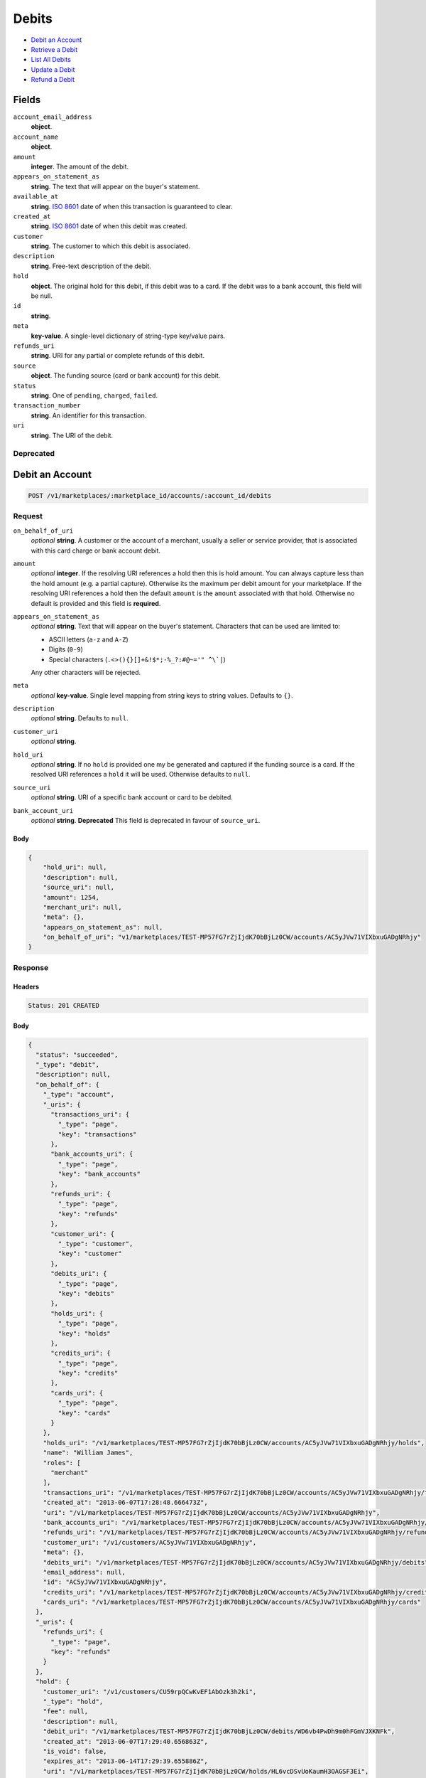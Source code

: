 Debits
=======

- `Debit an Account`_
- `Retrieve a Debit`_
- `List All Debits`_
- `Update a Debit`_
- `Refund a Debit`_

Fields
------

``account_email_address``
   **object**.

``account_name``
   **object**.

``amount``
   **integer**. The amount of the debit.

``appears_on_statement_as``
   **string**. The text that will appear on the buyer's statement.

``available_at``
   **string**. `ISO 8601 <http://www.w3.org/QA/Tips/iso-date>`_ date of when this
   transaction is guaranteed to clear.

``created_at``
   **string**. `ISO 8601 <http://www.w3.org/QA/Tips/iso-date>`_ date of when this
   debit was created.

``customer``
   **string**. The customer to which this debit is associated.

``description``
   **string**. Free-text description of the debit.

``hold``
   **object**. The original hold for this debit, if this debit was to a card.
   If the debit was to a bank account, this field will be null.

``id``
   **string**.

``meta``
   **key-value**. A single-level dictionary of string-type key/value pairs.

``refunds_uri``
   **string**. URI for any partial or complete refunds of this debit.

``source``
   **object**. The funding source (card or bank account) for this debit.

``status``
   **string**. One of ``pending``, ``charged``, ``failed``.

``transaction_number``
   **string**. An identifier for this transaction.

``uri``
   **string**. The URI of the debit.

Deprecated
~~~~~~~~~~

Debit an Account
----------------

.. code::


   POST /v1/marketplaces/:marketplace_id/accounts/:account_id/debits

Request
~~~~~~~

``on_behalf_of_uri``
   *optional* **string**. A customer or the account of a merchant, usually a seller or service
   provider, that is associated with this card charge or bank account
   debit.

``amount``
   *optional* **integer**. If the resolving URI references a hold then this is hold amount. You can
   always capture less than the hold amount (e.g. a partial capture).
   Otherwise its the maximum per debit amount for your marketplace. If the resolving URI references a hold then the default ``amount``
   is the ``amount`` associated with that hold. Otherwise no default
   is provided and this field is **required**.

``appears_on_statement_as``
   *optional* **string**. Text that will appear on the buyer's statement. Characters that can be
   used are limited to:

   - ASCII letters (``a-z`` and ``A-Z``)
   - Digits (``0-9``)
   - Special characters (``.<>(){}[]+&!$*;-%_?:#@~='" ^\`|``)

   Any other characters will be rejected.

``meta``
   *optional* **key-value**. Single level mapping from string keys to string values. Defaults to ``{}``.

``description``
   *optional* **string**. Defaults to ``null``.

``customer_uri``
   *optional* **string**.

``hold_uri``
   *optional* **string**. If no ``hold`` is provided one my be generated and captured if the
   funding source is a card. If the resolved URI references a ``hold`` it will be used. Otherwise
   defaults to ``null``.

``source_uri``
   *optional* **string**. URI of a specific bank account or card to be debited.

``bank_account_uri``
   *optional* **string**. **Deprecated**
   This field is deprecated in favour of ``source_uri``.


Body
^^^^

.. code:: javascript

   {
       "hold_uri": null, 
       "description": null, 
       "source_uri": null, 
       "amount": 1254, 
       "merchant_uri": null, 
       "meta": {}, 
       "appears_on_statement_as": null, 
       "on_behalf_of_uri": "v1/marketplaces/TEST-MP57FG7rZjIjdK70bBjLz0CW/accounts/AC5yJVw71VIXbxuGADgNRhjy"
   }

Response
~~~~~~~~


Headers
^^^^^^^

.. code::

   Status: 201 CREATED


Body
^^^^

.. code:: javascript

   {
     "status": "succeeded", 
     "_type": "debit", 
     "description": null, 
     "on_behalf_of": {
       "_type": "account", 
       "_uris": {
         "transactions_uri": {
           "_type": "page", 
           "key": "transactions"
         }, 
         "bank_accounts_uri": {
           "_type": "page", 
           "key": "bank_accounts"
         }, 
         "refunds_uri": {
           "_type": "page", 
           "key": "refunds"
         }, 
         "customer_uri": {
           "_type": "customer", 
           "key": "customer"
         }, 
         "debits_uri": {
           "_type": "page", 
           "key": "debits"
         }, 
         "holds_uri": {
           "_type": "page", 
           "key": "holds"
         }, 
         "credits_uri": {
           "_type": "page", 
           "key": "credits"
         }, 
         "cards_uri": {
           "_type": "page", 
           "key": "cards"
         }
       }, 
       "holds_uri": "/v1/marketplaces/TEST-MP57FG7rZjIjdK70bBjLz0CW/accounts/AC5yJVw71VIXbxuGADgNRhjy/holds", 
       "name": "William James", 
       "roles": [
         "merchant"
       ], 
       "transactions_uri": "/v1/marketplaces/TEST-MP57FG7rZjIjdK70bBjLz0CW/accounts/AC5yJVw71VIXbxuGADgNRhjy/transactions", 
       "created_at": "2013-06-07T17:28:48.666473Z", 
       "uri": "/v1/marketplaces/TEST-MP57FG7rZjIjdK70bBjLz0CW/accounts/AC5yJVw71VIXbxuGADgNRhjy", 
       "bank_accounts_uri": "/v1/marketplaces/TEST-MP57FG7rZjIjdK70bBjLz0CW/accounts/AC5yJVw71VIXbxuGADgNRhjy/bank_accounts", 
       "refunds_uri": "/v1/marketplaces/TEST-MP57FG7rZjIjdK70bBjLz0CW/accounts/AC5yJVw71VIXbxuGADgNRhjy/refunds", 
       "customer_uri": "/v1/customers/AC5yJVw71VIXbxuGADgNRhjy", 
       "meta": {}, 
       "debits_uri": "/v1/marketplaces/TEST-MP57FG7rZjIjdK70bBjLz0CW/accounts/AC5yJVw71VIXbxuGADgNRhjy/debits", 
       "email_address": null, 
       "id": "AC5yJVw71VIXbxuGADgNRhjy", 
       "credits_uri": "/v1/marketplaces/TEST-MP57FG7rZjIjdK70bBjLz0CW/accounts/AC5yJVw71VIXbxuGADgNRhjy/credits", 
       "cards_uri": "/v1/marketplaces/TEST-MP57FG7rZjIjdK70bBjLz0CW/accounts/AC5yJVw71VIXbxuGADgNRhjy/cards"
     }, 
     "_uris": {
       "refunds_uri": {
         "_type": "page", 
         "key": "refunds"
       }
     }, 
     "hold": {
       "customer_uri": "/v1/customers/CU59rpQCwKvEF1AbOzk3h2ki", 
       "_type": "hold", 
       "fee": null, 
       "description": null, 
       "debit_uri": "/v1/marketplaces/TEST-MP57FG7rZjIjdK70bBjLz0CW/debits/WD6vb4PwDh9m0hFGmVJXKNFk", 
       "created_at": "2013-06-07T17:29:40.656863Z", 
       "is_void": false, 
       "expires_at": "2013-06-14T17:29:39.655886Z", 
       "uri": "/v1/marketplaces/TEST-MP57FG7rZjIjdK70bBjLz0CW/holds/HL6vcDSvUoKaumH3OAGSF3Ei", 
       "transaction_number": "HL719-806-0837", 
       "amount": 1254, 
       "_uris": {
         "debit_uri": {
           "_type": "debit", 
           "key": "debit"
         }, 
         "source_uri": {
           "_type": "card", 
           "key": "source"
         }
       }, 
       "meta": {}, 
       "account_uri": "/v1/marketplaces/TEST-MP57FG7rZjIjdK70bBjLz0CW/accounts/AC595Bqo9UO0VGFaGRcAiPnc", 
       "source_uri": "/v1/marketplaces/TEST-MP57FG7rZjIjdK70bBjLz0CW/accounts/AC595Bqo9UO0VGFaGRcAiPnc/cards/CC5Uj9iEBgd7fhJTmmCdwQyQ", 
       "id": "HL6vcDSvUoKaumH3OAGSF3Ei"
     }, 
     "id": "WD6vb4PwDh9m0hFGmVJXKNFk", 
     "customer": {
       "twitter": null, 
       "meta": {}, 
       "id": "CU59rpQCwKvEF1AbOzk3h2ki", 
       "email": null, 
       "_type": "customer", 
       "source_uri": "/v1/customers/AC595Bqo9UO0VGFaGRcAiPnc/cards/CC5Uj9iEBgd7fhJTmmCdwQyQ", 
       "bank_accounts_uri": "/v1/customers/CU59rpQCwKvEF1AbOzk3h2ki/bank_accounts", 
       "phone": null, 
       "_uris": {
         "transactions_uri": {
           "_type": "page", 
           "key": "transactions"
         }, 
         "source_uri": {
           "_type": "card", 
           "key": "source"
         }, 
         "bank_accounts_uri": {
           "_type": "page", 
           "key": "bank_accounts"
         }, 
         "refunds_uri": {
           "_type": "page", 
           "key": "refunds"
         }, 
         "debits_uri": {
           "_type": "page", 
           "key": "debits"
         }, 
         "holds_uri": {
           "_type": "page", 
           "key": "holds"
         }, 
         "credits_uri": {
           "_type": "page", 
           "key": "credits"
         }, 
         "cards_uri": {
           "_type": "page", 
           "key": "cards"
         }
       }, 
       "facebook": null, 
       "address": {}, 
       "destination_uri": null, 
       "business_name": null, 
       "credits_uri": "/v1/customers/CU59rpQCwKvEF1AbOzk3h2ki/credits", 
       "cards_uri": "/v1/customers/CU59rpQCwKvEF1AbOzk3h2ki/cards", 
       "holds_uri": "/v1/customers/CU59rpQCwKvEF1AbOzk3h2ki/holds", 
       "name": null, 
       "dob": null, 
       "created_at": "2013-06-07T17:28:26.175472Z", 
       "is_identity_verified": false, 
       "uri": "/v1/customers/CU59rpQCwKvEF1AbOzk3h2ki", 
       "refunds_uri": "/v1/customers/CU59rpQCwKvEF1AbOzk3h2ki/refunds", 
       "debits_uri": "/v1/customers/CU59rpQCwKvEF1AbOzk3h2ki/debits", 
       "transactions_uri": "/v1/customers/CU59rpQCwKvEF1AbOzk3h2ki/transactions", 
       "ssn_last4": null, 
       "ein": null
     }, 
     "account": {
       "_type": "account", 
       "_uris": {
         "transactions_uri": {
           "_type": "page", 
           "key": "transactions"
         }, 
         "bank_accounts_uri": {
           "_type": "page", 
           "key": "bank_accounts"
         }, 
         "refunds_uri": {
           "_type": "page", 
           "key": "refunds"
         }, 
         "customer_uri": {
           "_type": "customer", 
           "key": "customer"
         }, 
         "debits_uri": {
           "_type": "page", 
           "key": "debits"
         }, 
         "holds_uri": {
           "_type": "page", 
           "key": "holds"
         }, 
         "credits_uri": {
           "_type": "page", 
           "key": "credits"
         }, 
         "cards_uri": {
           "_type": "page", 
           "key": "cards"
         }
       }, 
       "holds_uri": "/v1/marketplaces/TEST-MP57FG7rZjIjdK70bBjLz0CW/accounts/AC595Bqo9UO0VGFaGRcAiPnc/holds", 
       "name": "Benny Riemann", 
       "roles": [
         "buyer"
       ], 
       "transactions_uri": "/v1/marketplaces/TEST-MP57FG7rZjIjdK70bBjLz0CW/accounts/AC595Bqo9UO0VGFaGRcAiPnc/transactions", 
       "created_at": "2013-06-07T17:28:25.862643Z", 
       "uri": "/v1/marketplaces/TEST-MP57FG7rZjIjdK70bBjLz0CW/accounts/AC595Bqo9UO0VGFaGRcAiPnc", 
       "bank_accounts_uri": "/v1/marketplaces/TEST-MP57FG7rZjIjdK70bBjLz0CW/accounts/AC595Bqo9UO0VGFaGRcAiPnc/bank_accounts", 
       "refunds_uri": "/v1/marketplaces/TEST-MP57FG7rZjIjdK70bBjLz0CW/accounts/AC595Bqo9UO0VGFaGRcAiPnc/refunds", 
       "customer_uri": "/v1/customers/AC595Bqo9UO0VGFaGRcAiPnc", 
       "meta": {}, 
       "debits_uri": "/v1/marketplaces/TEST-MP57FG7rZjIjdK70bBjLz0CW/accounts/AC595Bqo9UO0VGFaGRcAiPnc/debits", 
       "email_address": null, 
       "id": "AC595Bqo9UO0VGFaGRcAiPnc", 
       "credits_uri": "/v1/marketplaces/TEST-MP57FG7rZjIjdK70bBjLz0CW/accounts/AC595Bqo9UO0VGFaGRcAiPnc/credits", 
       "cards_uri": "/v1/marketplaces/TEST-MP57FG7rZjIjdK70bBjLz0CW/accounts/AC595Bqo9UO0VGFaGRcAiPnc/cards"
     }, 
     "fee": null, 
     "refunds_uri": "/v1/marketplaces/TEST-MP57FG7rZjIjdK70bBjLz0CW/debits/WD6vb4PwDh9m0hFGmVJXKNFk/refunds", 
     "amount": 1254, 
     "created_at": "2013-06-07T17:29:40.634703Z", 
     "uri": "/v1/marketplaces/TEST-MP57FG7rZjIjdK70bBjLz0CW/debits/WD6vb4PwDh9m0hFGmVJXKNFk", 
     "source": {
       "security_code_check": "true", 
       "customer_uri": "/v1/customers/AC595Bqo9UO0VGFaGRcAiPnc", 
       "_type": "card", 
       "postal_code_check": "true", 
       "hash": "bd1c247d10c71b3134056f83165826241115d8e55fc107d303eeab955338eba2", 
       "last_four": "1111", 
       "expiration_year": 2014, 
       "brand": "Visa", 
       "expiration_month": 4, 
       "uri": "/v1/marketplaces/TEST-MP57FG7rZjIjdK70bBjLz0CW/accounts/AC595Bqo9UO0VGFaGRcAiPnc/cards/CC5Uj9iEBgd7fhJTmmCdwQyQ", 
       "id": "CC5Uj9iEBgd7fhJTmmCdwQyQ", 
       "card_type": "visa", 
       "is_valid": true, 
       "_uris": {
         "customer_uri": {
           "_type": "customer", 
           "key": "customer"
         }, 
         "account_uri": {
           "_type": "account", 
           "key": "account"
         }
       }, 
       "meta": {}, 
       "account_uri": "/v1/marketplaces/TEST-MP57FG7rZjIjdK70bBjLz0CW/accounts/AC595Bqo9UO0VGFaGRcAiPnc", 
       "country_code": "USA", 
       "postal_code": "10023", 
       "created_at": "2013-06-07T17:29:07.845193Z", 
       "street_address": "167 West 74th Street", 
       "name": "Benny Riemann"
     }, 
     "transaction_number": "W876-892-3171", 
     "meta": {}, 
     "appears_on_statement_as": "example.com", 
     "available_at": "2013-06-07T17:29:40.271188Z"
   }

Retrieve a Debit
----------------

.. code::


   GET /v1/marketplaces/:marketplace_id/accounts/:account_id/debits/:debit_id

Request
~~~~~~~


Headers
^^^^^^^

.. code::

   Status: 200 OK


Body
^^^^

.. code:: javascript

   {
     "status": "succeeded", 
     "_type": "debit", 
     "description": null, 
     "on_behalf_of": null, 
     "_uris": {
       "refunds_uri": {
         "_type": "page", 
         "key": "refunds"
       }
     }, 
     "hold": {
       "customer_uri": "/v1/customers/CU59rpQCwKvEF1AbOzk3h2ki", 
       "_type": "hold", 
       "fee": null, 
       "description": null, 
       "debit_uri": "/v1/marketplaces/TEST-MP57FG7rZjIjdK70bBjLz0CW/debits/WD6xyUtZqjQSwTny3hpFnQiI", 
       "created_at": "2013-06-07T17:29:42.772933Z", 
       "is_void": false, 
       "expires_at": "2013-06-14T17:29:42.104286Z", 
       "uri": "/v1/marketplaces/TEST-MP57FG7rZjIjdK70bBjLz0CW/holds/HL6xALvOlaqSfc8biBZNxtfi", 
       "transaction_number": "HL949-835-6527", 
       "amount": 1254, 
       "_uris": {
         "debit_uri": {
           "_type": "debit", 
           "key": "debit"
         }, 
         "source_uri": {
           "_type": "card", 
           "key": "source"
         }
       }, 
       "meta": {}, 
       "account_uri": "/v1/marketplaces/TEST-MP57FG7rZjIjdK70bBjLz0CW/accounts/AC595Bqo9UO0VGFaGRcAiPnc", 
       "source_uri": "/v1/marketplaces/TEST-MP57FG7rZjIjdK70bBjLz0CW/accounts/AC595Bqo9UO0VGFaGRcAiPnc/cards/CC5Uj9iEBgd7fhJTmmCdwQyQ", 
       "id": "HL6xALvOlaqSfc8biBZNxtfi"
     }, 
     "id": "WD6xyUtZqjQSwTny3hpFnQiI", 
     "customer": {
       "twitter": null, 
       "meta": {}, 
       "id": "CU59rpQCwKvEF1AbOzk3h2ki", 
       "email": null, 
       "_type": "customer", 
       "source_uri": "/v1/customers/AC595Bqo9UO0VGFaGRcAiPnc/cards/CC5Uj9iEBgd7fhJTmmCdwQyQ", 
       "bank_accounts_uri": "/v1/customers/CU59rpQCwKvEF1AbOzk3h2ki/bank_accounts", 
       "phone": null, 
       "_uris": {
         "transactions_uri": {
           "_type": "page", 
           "key": "transactions"
         }, 
         "source_uri": {
           "_type": "card", 
           "key": "source"
         }, 
         "bank_accounts_uri": {
           "_type": "page", 
           "key": "bank_accounts"
         }, 
         "refunds_uri": {
           "_type": "page", 
           "key": "refunds"
         }, 
         "debits_uri": {
           "_type": "page", 
           "key": "debits"
         }, 
         "holds_uri": {
           "_type": "page", 
           "key": "holds"
         }, 
         "credits_uri": {
           "_type": "page", 
           "key": "credits"
         }, 
         "cards_uri": {
           "_type": "page", 
           "key": "cards"
         }
       }, 
       "facebook": null, 
       "address": {}, 
       "destination_uri": null, 
       "business_name": null, 
       "credits_uri": "/v1/customers/CU59rpQCwKvEF1AbOzk3h2ki/credits", 
       "cards_uri": "/v1/customers/CU59rpQCwKvEF1AbOzk3h2ki/cards", 
       "holds_uri": "/v1/customers/CU59rpQCwKvEF1AbOzk3h2ki/holds", 
       "name": null, 
       "dob": null, 
       "created_at": "2013-06-07T17:28:26.175472Z", 
       "is_identity_verified": false, 
       "uri": "/v1/customers/CU59rpQCwKvEF1AbOzk3h2ki", 
       "refunds_uri": "/v1/customers/CU59rpQCwKvEF1AbOzk3h2ki/refunds", 
       "debits_uri": "/v1/customers/CU59rpQCwKvEF1AbOzk3h2ki/debits", 
       "transactions_uri": "/v1/customers/CU59rpQCwKvEF1AbOzk3h2ki/transactions", 
       "ssn_last4": null, 
       "ein": null
     }, 
     "account": {
       "_type": "account", 
       "_uris": {
         "transactions_uri": {
           "_type": "page", 
           "key": "transactions"
         }, 
         "bank_accounts_uri": {
           "_type": "page", 
           "key": "bank_accounts"
         }, 
         "refunds_uri": {
           "_type": "page", 
           "key": "refunds"
         }, 
         "customer_uri": {
           "_type": "customer", 
           "key": "customer"
         }, 
         "debits_uri": {
           "_type": "page", 
           "key": "debits"
         }, 
         "holds_uri": {
           "_type": "page", 
           "key": "holds"
         }, 
         "credits_uri": {
           "_type": "page", 
           "key": "credits"
         }, 
         "cards_uri": {
           "_type": "page", 
           "key": "cards"
         }
       }, 
       "holds_uri": "/v1/marketplaces/TEST-MP57FG7rZjIjdK70bBjLz0CW/accounts/AC595Bqo9UO0VGFaGRcAiPnc/holds", 
       "name": "Benny Riemann", 
       "roles": [
         "buyer"
       ], 
       "transactions_uri": "/v1/marketplaces/TEST-MP57FG7rZjIjdK70bBjLz0CW/accounts/AC595Bqo9UO0VGFaGRcAiPnc/transactions", 
       "created_at": "2013-06-07T17:28:25.862643Z", 
       "uri": "/v1/marketplaces/TEST-MP57FG7rZjIjdK70bBjLz0CW/accounts/AC595Bqo9UO0VGFaGRcAiPnc", 
       "bank_accounts_uri": "/v1/marketplaces/TEST-MP57FG7rZjIjdK70bBjLz0CW/accounts/AC595Bqo9UO0VGFaGRcAiPnc/bank_accounts", 
       "refunds_uri": "/v1/marketplaces/TEST-MP57FG7rZjIjdK70bBjLz0CW/accounts/AC595Bqo9UO0VGFaGRcAiPnc/refunds", 
       "customer_uri": "/v1/customers/AC595Bqo9UO0VGFaGRcAiPnc", 
       "meta": {}, 
       "debits_uri": "/v1/marketplaces/TEST-MP57FG7rZjIjdK70bBjLz0CW/accounts/AC595Bqo9UO0VGFaGRcAiPnc/debits", 
       "email_address": null, 
       "id": "AC595Bqo9UO0VGFaGRcAiPnc", 
       "credits_uri": "/v1/marketplaces/TEST-MP57FG7rZjIjdK70bBjLz0CW/accounts/AC595Bqo9UO0VGFaGRcAiPnc/credits", 
       "cards_uri": "/v1/marketplaces/TEST-MP57FG7rZjIjdK70bBjLz0CW/accounts/AC595Bqo9UO0VGFaGRcAiPnc/cards"
     }, 
     "fee": null, 
     "refunds_uri": "/v1/marketplaces/TEST-MP57FG7rZjIjdK70bBjLz0CW/debits/WD6xyUtZqjQSwTny3hpFnQiI/refunds", 
     "amount": 1254, 
     "created_at": "2013-06-07T17:29:42.746501Z", 
     "uri": "/v1/marketplaces/TEST-MP57FG7rZjIjdK70bBjLz0CW/debits/WD6xyUtZqjQSwTny3hpFnQiI", 
     "source": {
       "security_code_check": "true", 
       "customer_uri": "/v1/customers/AC595Bqo9UO0VGFaGRcAiPnc", 
       "_type": "card", 
       "postal_code_check": "true", 
       "hash": "bd1c247d10c71b3134056f83165826241115d8e55fc107d303eeab955338eba2", 
       "last_four": "1111", 
       "expiration_year": 2014, 
       "brand": "Visa", 
       "expiration_month": 4, 
       "uri": "/v1/marketplaces/TEST-MP57FG7rZjIjdK70bBjLz0CW/accounts/AC595Bqo9UO0VGFaGRcAiPnc/cards/CC5Uj9iEBgd7fhJTmmCdwQyQ", 
       "id": "CC5Uj9iEBgd7fhJTmmCdwQyQ", 
       "card_type": "visa", 
       "is_valid": true, 
       "_uris": {
         "customer_uri": {
           "_type": "customer", 
           "key": "customer"
         }, 
         "account_uri": {
           "_type": "account", 
           "key": "account"
         }
       }, 
       "meta": {}, 
       "account_uri": "/v1/marketplaces/TEST-MP57FG7rZjIjdK70bBjLz0CW/accounts/AC595Bqo9UO0VGFaGRcAiPnc", 
       "country_code": "USA", 
       "postal_code": "10023", 
       "created_at": "2013-06-07T17:29:07.845193Z", 
       "street_address": "167 West 74th Street", 
       "name": "Benny Riemann"
     }, 
     "transaction_number": "W878-053-1780", 
     "meta": {}, 
     "appears_on_statement_as": "example.com", 
     "available_at": "2013-06-07T17:29:42.499348Z"
   }

List All Debits
---------------

.. code::


   GET /v1/marketplaces/:marketplace_id/accounts/:account_id/debits

Request
~~~~~~~

Response
~~~~~~~~

Headers
^^^^^^^

.. code::

   Status: 200 OK


Body
^^^^

.. code:: javascript

   {
     "first_uri": "/v1/marketplaces/TEST-MP57FG7rZjIjdK70bBjLz0CW/debits?limit=2&offset=0", 
     "_type": "page", 
     "items": [
       {
         "customer": {
           "twitter": null, 
           "meta": {}, 
           "id": "CU59rpQCwKvEF1AbOzk3h2ki", 
           "email": null, 
           "_type": "customer", 
           "source_uri": "/v1/customers/AC595Bqo9UO0VGFaGRcAiPnc/cards/CC5Uj9iEBgd7fhJTmmCdwQyQ", 
           "bank_accounts_uri": "/v1/customers/CU59rpQCwKvEF1AbOzk3h2ki/bank_accounts", 
           "phone": null, 
           "_uris": {
             "transactions_uri": {
               "_type": "page", 
               "key": "transactions"
             }, 
             "source_uri": {
               "_type": "card", 
               "key": "source"
             }, 
             "bank_accounts_uri": {
               "_type": "page", 
               "key": "bank_accounts"
             }, 
             "refunds_uri": {
               "_type": "page", 
               "key": "refunds"
             }, 
             "debits_uri": {
               "_type": "page", 
               "key": "debits"
             }, 
             "holds_uri": {
               "_type": "page", 
               "key": "holds"
             }, 
             "credits_uri": {
               "_type": "page", 
               "key": "credits"
             }, 
             "cards_uri": {
               "_type": "page", 
               "key": "cards"
             }
           }, 
           "facebook": null, 
           "address": {}, 
           "destination_uri": null, 
           "business_name": null, 
           "credits_uri": "/v1/customers/CU59rpQCwKvEF1AbOzk3h2ki/credits", 
           "cards_uri": "/v1/customers/CU59rpQCwKvEF1AbOzk3h2ki/cards", 
           "holds_uri": "/v1/customers/CU59rpQCwKvEF1AbOzk3h2ki/holds", 
           "name": null, 
           "dob": null, 
           "created_at": "2013-06-07T17:28:26.175472Z", 
           "is_identity_verified": false, 
           "uri": "/v1/customers/CU59rpQCwKvEF1AbOzk3h2ki", 
           "refunds_uri": "/v1/customers/CU59rpQCwKvEF1AbOzk3h2ki/refunds", 
           "debits_uri": "/v1/customers/CU59rpQCwKvEF1AbOzk3h2ki/debits", 
           "transactions_uri": "/v1/customers/CU59rpQCwKvEF1AbOzk3h2ki/transactions", 
           "ssn_last4": null, 
           "ein": null
         }, 
         "status": "succeeded", 
         "_type": "debit", 
         "fee": null, 
         "description": null, 
         "refunds_uri": "/v1/marketplaces/TEST-MP57FG7rZjIjdK70bBjLz0CW/debits/WD6BldK5UlKK4ZXnw7K2TG36/refunds", 
         "amount": 431, 
         "created_at": "2013-06-07T17:29:46.106594Z", 
         "account": {
           "customer_uri": "/v1/customers/AC595Bqo9UO0VGFaGRcAiPnc", 
           "_type": "account", 
           "transactions_uri": "/v1/marketplaces/TEST-MP57FG7rZjIjdK70bBjLz0CW/accounts/AC595Bqo9UO0VGFaGRcAiPnc/transactions", 
           "name": "Benny Riemann", 
           "roles": [
             "buyer"
           ], 
           "created_at": "2013-06-07T17:28:25.862643Z", 
           "uri": "/v1/marketplaces/TEST-MP57FG7rZjIjdK70bBjLz0CW/accounts/AC595Bqo9UO0VGFaGRcAiPnc", 
           "bank_accounts_uri": "/v1/marketplaces/TEST-MP57FG7rZjIjdK70bBjLz0CW/accounts/AC595Bqo9UO0VGFaGRcAiPnc/bank_accounts", 
           "refunds_uri": "/v1/marketplaces/TEST-MP57FG7rZjIjdK70bBjLz0CW/accounts/AC595Bqo9UO0VGFaGRcAiPnc/refunds", 
           "_uris": {
             "transactions_uri": {
               "_type": "page", 
               "key": "transactions"
             }, 
             "bank_accounts_uri": {
               "_type": "page", 
               "key": "bank_accounts"
             }, 
             "refunds_uri": {
               "_type": "page", 
               "key": "refunds"
             }, 
             "customer_uri": {
               "_type": "customer", 
               "key": "customer"
             }, 
             "debits_uri": {
               "_type": "page", 
               "key": "debits"
             }, 
             "holds_uri": {
               "_type": "page", 
               "key": "holds"
             }, 
             "credits_uri": {
               "_type": "page", 
               "key": "credits"
             }, 
             "cards_uri": {
               "_type": "page", 
               "key": "cards"
             }
           }, 
           "meta": {}, 
           "debits_uri": "/v1/marketplaces/TEST-MP57FG7rZjIjdK70bBjLz0CW/accounts/AC595Bqo9UO0VGFaGRcAiPnc/debits", 
           "holds_uri": "/v1/marketplaces/TEST-MP57FG7rZjIjdK70bBjLz0CW/accounts/AC595Bqo9UO0VGFaGRcAiPnc/holds", 
           "email_address": null, 
           "id": "AC595Bqo9UO0VGFaGRcAiPnc", 
           "credits_uri": "/v1/marketplaces/TEST-MP57FG7rZjIjdK70bBjLz0CW/accounts/AC595Bqo9UO0VGFaGRcAiPnc/credits", 
           "cards_uri": "/v1/marketplaces/TEST-MP57FG7rZjIjdK70bBjLz0CW/accounts/AC595Bqo9UO0VGFaGRcAiPnc/cards"
         }, 
         "uri": "/v1/marketplaces/TEST-MP57FG7rZjIjdK70bBjLz0CW/debits/WD6BldK5UlKK4ZXnw7K2TG36", 
         "source": {
           "security_code_check": "true", 
           "card_type": "visa", 
           "_type": "card", 
           "postal_code_check": "true", 
           "hash": "bd1c247d10c71b3134056f83165826241115d8e55fc107d303eeab955338eba2", 
           "country_code": "USA", 
           "expiration_year": 2014, 
           "_uris": {
             "customer_uri": {
               "_type": "customer", 
               "key": "customer"
             }, 
             "account_uri": {
               "_type": "account", 
               "key": "account"
             }
           }, 
           "brand": "Visa", 
           "uri": "/v1/marketplaces/TEST-MP57FG7rZjIjdK70bBjLz0CW/accounts/AC595Bqo9UO0VGFaGRcAiPnc/cards/CC5Uj9iEBgd7fhJTmmCdwQyQ", 
           "expiration_month": 4, 
           "is_valid": true, 
           "customer_uri": "/v1/customers/AC595Bqo9UO0VGFaGRcAiPnc", 
           "meta": {}, 
           "account_uri": "/v1/marketplaces/TEST-MP57FG7rZjIjdK70bBjLz0CW/accounts/AC595Bqo9UO0VGFaGRcAiPnc", 
           "last_four": "1111", 
           "postal_code": "10023", 
           "created_at": "2013-06-07T17:29:07.845193Z", 
           "id": "CC5Uj9iEBgd7fhJTmmCdwQyQ", 
           "street_address": "167 West 74th Street", 
           "name": "Benny Riemann"
         }, 
         "transaction_number": "W149-011-7204", 
         "_uris": {
           "refunds_uri": {
             "_type": "page", 
             "key": "refunds"
           }
         }, 
         "meta": {}, 
         "on_behalf_of": null, 
         "appears_on_statement_as": "example.com", 
         "hold": {
           "_type": "hold", 
           "fee": null, 
           "description": null, 
           "_uris": {
             "debit_uri": {
               "_type": "debit", 
               "key": "debit"
             }, 
             "source_uri": {
               "_type": "card", 
               "key": "source"
             }
           }, 
           "debit_uri": "/v1/marketplaces/TEST-MP57FG7rZjIjdK70bBjLz0CW/debits/WD6BldK5UlKK4ZXnw7K2TG36", 
           "amount": 431, 
           "created_at": "2013-06-07T17:29:46.137048Z", 
           "uri": "/v1/marketplaces/TEST-MP57FG7rZjIjdK70bBjLz0CW/holds/HL6Bnme2UAAIj2syVJnmddrW", 
           "expires_at": "2013-06-14T17:29:45.419149Z", 
           "id": "HL6Bnme2UAAIj2syVJnmddrW", 
           "transaction_number": "HL731-291-7215", 
           "is_void": false, 
           "customer_uri": "/v1/customers/CU59rpQCwKvEF1AbOzk3h2ki", 
           "meta": {}, 
           "account_uri": "/v1/marketplaces/TEST-MP57FG7rZjIjdK70bBjLz0CW/accounts/AC595Bqo9UO0VGFaGRcAiPnc", 
           "source_uri": "/v1/marketplaces/TEST-MP57FG7rZjIjdK70bBjLz0CW/accounts/AC595Bqo9UO0VGFaGRcAiPnc/cards/CC5Uj9iEBgd7fhJTmmCdwQyQ"
         }, 
         "id": "WD6BldK5UlKK4ZXnw7K2TG36", 
         "available_at": "2013-06-07T17:29:45.846251Z"
       }, 
       {
         "customer": {
           "twitter": null, 
           "meta": {}, 
           "id": "CU59rpQCwKvEF1AbOzk3h2ki", 
           "email": null, 
           "_type": "customer", 
           "source_uri": "/v1/customers/AC595Bqo9UO0VGFaGRcAiPnc/cards/CC5Uj9iEBgd7fhJTmmCdwQyQ", 
           "bank_accounts_uri": "/v1/customers/CU59rpQCwKvEF1AbOzk3h2ki/bank_accounts", 
           "phone": null, 
           "_uris": {
             "transactions_uri": {
               "_type": "page", 
               "key": "transactions"
             }, 
             "source_uri": {
               "_type": "card", 
               "key": "source"
             }, 
             "bank_accounts_uri": {
               "_type": "page", 
               "key": "bank_accounts"
             }, 
             "refunds_uri": {
               "_type": "page", 
               "key": "refunds"
             }, 
             "debits_uri": {
               "_type": "page", 
               "key": "debits"
             }, 
             "holds_uri": {
               "_type": "page", 
               "key": "holds"
             }, 
             "credits_uri": {
               "_type": "page", 
               "key": "credits"
             }, 
             "cards_uri": {
               "_type": "page", 
               "key": "cards"
             }
           }, 
           "facebook": null, 
           "address": {}, 
           "destination_uri": null, 
           "business_name": null, 
           "credits_uri": "/v1/customers/CU59rpQCwKvEF1AbOzk3h2ki/credits", 
           "cards_uri": "/v1/customers/CU59rpQCwKvEF1AbOzk3h2ki/cards", 
           "holds_uri": "/v1/customers/CU59rpQCwKvEF1AbOzk3h2ki/holds", 
           "name": null, 
           "dob": null, 
           "created_at": "2013-06-07T17:28:26.175472Z", 
           "is_identity_verified": false, 
           "uri": "/v1/customers/CU59rpQCwKvEF1AbOzk3h2ki", 
           "refunds_uri": "/v1/customers/CU59rpQCwKvEF1AbOzk3h2ki/refunds", 
           "debits_uri": "/v1/customers/CU59rpQCwKvEF1AbOzk3h2ki/debits", 
           "transactions_uri": "/v1/customers/CU59rpQCwKvEF1AbOzk3h2ki/transactions", 
           "ssn_last4": null, 
           "ein": null
         }, 
         "status": "succeeded", 
         "_type": "debit", 
         "fee": null, 
         "description": null, 
         "refunds_uri": "/v1/marketplaces/TEST-MP57FG7rZjIjdK70bBjLz0CW/debits/WD6zSSn24eFfIydNS9vMP1rp/refunds", 
         "amount": 1254, 
         "created_at": "2013-06-07T17:29:44.809615Z", 
         "account": {
           "customer_uri": "/v1/customers/AC595Bqo9UO0VGFaGRcAiPnc", 
           "_type": "account", 
           "transactions_uri": "/v1/marketplaces/TEST-MP57FG7rZjIjdK70bBjLz0CW/accounts/AC595Bqo9UO0VGFaGRcAiPnc/transactions", 
           "name": "Benny Riemann", 
           "roles": [
             "buyer"
           ], 
           "created_at": "2013-06-07T17:28:25.862643Z", 
           "uri": "/v1/marketplaces/TEST-MP57FG7rZjIjdK70bBjLz0CW/accounts/AC595Bqo9UO0VGFaGRcAiPnc", 
           "bank_accounts_uri": "/v1/marketplaces/TEST-MP57FG7rZjIjdK70bBjLz0CW/accounts/AC595Bqo9UO0VGFaGRcAiPnc/bank_accounts", 
           "refunds_uri": "/v1/marketplaces/TEST-MP57FG7rZjIjdK70bBjLz0CW/accounts/AC595Bqo9UO0VGFaGRcAiPnc/refunds", 
           "_uris": {
             "transactions_uri": {
               "_type": "page", 
               "key": "transactions"
             }, 
             "bank_accounts_uri": {
               "_type": "page", 
               "key": "bank_accounts"
             }, 
             "refunds_uri": {
               "_type": "page", 
               "key": "refunds"
             }, 
             "customer_uri": {
               "_type": "customer", 
               "key": "customer"
             }, 
             "debits_uri": {
               "_type": "page", 
               "key": "debits"
             }, 
             "holds_uri": {
               "_type": "page", 
               "key": "holds"
             }, 
             "credits_uri": {
               "_type": "page", 
               "key": "credits"
             }, 
             "cards_uri": {
               "_type": "page", 
               "key": "cards"
             }
           }, 
           "meta": {}, 
           "debits_uri": "/v1/marketplaces/TEST-MP57FG7rZjIjdK70bBjLz0CW/accounts/AC595Bqo9UO0VGFaGRcAiPnc/debits", 
           "holds_uri": "/v1/marketplaces/TEST-MP57FG7rZjIjdK70bBjLz0CW/accounts/AC595Bqo9UO0VGFaGRcAiPnc/holds", 
           "email_address": null, 
           "id": "AC595Bqo9UO0VGFaGRcAiPnc", 
           "credits_uri": "/v1/marketplaces/TEST-MP57FG7rZjIjdK70bBjLz0CW/accounts/AC595Bqo9UO0VGFaGRcAiPnc/credits", 
           "cards_uri": "/v1/marketplaces/TEST-MP57FG7rZjIjdK70bBjLz0CW/accounts/AC595Bqo9UO0VGFaGRcAiPnc/cards"
         }, 
         "uri": "/v1/marketplaces/TEST-MP57FG7rZjIjdK70bBjLz0CW/debits/WD6zSSn24eFfIydNS9vMP1rp", 
         "source": {
           "security_code_check": "true", 
           "card_type": "visa", 
           "_type": "card", 
           "postal_code_check": "true", 
           "hash": "bd1c247d10c71b3134056f83165826241115d8e55fc107d303eeab955338eba2", 
           "country_code": "USA", 
           "expiration_year": 2014, 
           "_uris": {
             "customer_uri": {
               "_type": "customer", 
               "key": "customer"
             }, 
             "account_uri": {
               "_type": "account", 
               "key": "account"
             }
           }, 
           "brand": "Visa", 
           "uri": "/v1/marketplaces/TEST-MP57FG7rZjIjdK70bBjLz0CW/accounts/AC595Bqo9UO0VGFaGRcAiPnc/cards/CC5Uj9iEBgd7fhJTmmCdwQyQ", 
           "expiration_month": 4, 
           "is_valid": true, 
           "customer_uri": "/v1/customers/AC595Bqo9UO0VGFaGRcAiPnc", 
           "meta": {}, 
           "account_uri": "/v1/marketplaces/TEST-MP57FG7rZjIjdK70bBjLz0CW/accounts/AC595Bqo9UO0VGFaGRcAiPnc", 
           "last_four": "1111", 
           "postal_code": "10023", 
           "created_at": "2013-06-07T17:29:07.845193Z", 
           "id": "CC5Uj9iEBgd7fhJTmmCdwQyQ", 
           "street_address": "167 West 74th Street", 
           "name": "Benny Riemann"
         }, 
         "transaction_number": "W066-824-4015", 
         "_uris": {
           "refunds_uri": {
             "_type": "page", 
             "key": "refunds"
           }
         }, 
         "meta": {}, 
         "on_behalf_of": null, 
         "appears_on_statement_as": "example.com", 
         "hold": {
           "_type": "hold", 
           "fee": null, 
           "description": null, 
           "_uris": {
             "debit_uri": {
               "_type": "debit", 
               "key": "debit"
             }, 
             "source_uri": {
               "_type": "card", 
               "key": "source"
             }
           }, 
           "debit_uri": "/v1/marketplaces/TEST-MP57FG7rZjIjdK70bBjLz0CW/debits/WD6zSSn24eFfIydNS9vMP1rp", 
           "amount": 1254, 
           "created_at": "2013-06-07T17:29:44.829668Z", 
           "uri": "/v1/marketplaces/TEST-MP57FG7rZjIjdK70bBjLz0CW/holds/HL6zUhUzw9rAHge9sO2gfZ71", 
           "expires_at": "2013-06-14T17:29:44.181709Z", 
           "id": "HL6zUhUzw9rAHge9sO2gfZ71", 
           "transaction_number": "HL751-408-2347", 
           "is_void": false, 
           "customer_uri": "/v1/customers/CU59rpQCwKvEF1AbOzk3h2ki", 
           "meta": {}, 
           "account_uri": "/v1/marketplaces/TEST-MP57FG7rZjIjdK70bBjLz0CW/accounts/AC595Bqo9UO0VGFaGRcAiPnc", 
           "source_uri": "/v1/marketplaces/TEST-MP57FG7rZjIjdK70bBjLz0CW/accounts/AC595Bqo9UO0VGFaGRcAiPnc/cards/CC5Uj9iEBgd7fhJTmmCdwQyQ"
         }, 
         "id": "WD6zSSn24eFfIydNS9vMP1rp", 
         "available_at": "2013-06-07T17:29:44.542984Z"
       }
     ], 
     "previous_uri": null, 
     "uri": "/v1/marketplaces/TEST-MP57FG7rZjIjdK70bBjLz0CW/debits?limit=2&offset=0", 
     "_uris": {
       "first_uri": {
         "_type": "page", 
         "key": "first"
       }, 
       "next_uri": {
         "_type": "page", 
         "key": "next"
       }, 
       "previous_uri": {
         "_type": "page", 
         "key": "previous"
       }, 
       "last_uri": {
         "_type": "page", 
         "key": "last"
       }
     }, 
     "limit": 2, 
     "offset": 0, 
     "total": 6, 
     "next_uri": "/v1/marketplaces/TEST-MP57FG7rZjIjdK70bBjLz0CW/debits?limit=2&offset=2", 
     "last_uri": "/v1/marketplaces/TEST-MP57FG7rZjIjdK70bBjLz0CW/debits?limit=2&offset=4"
   }

Update a Debit
--------------

.. code::


   PUT /v1/marketplaces/:marketplace_id/accounts/:account_id/debits/:debit_id

Request
~~~~~~~

``on_behalf_of_uri``
   *optional* **string**. A customer or the account of a merchant, usually a seller or service
   provider, that is associated with this card charge or bank account
   debit.

``merchant_uri``
   *optional* **string**. **Deprecated** The account of a merchant, usually a seller or service
   provider, that is associated with this card charge or bank account
   debit. Deprecated in favour of ``on_behalf_of_uri``.

``meta``
   *optional* **key-value**. Single level mapping from string keys to string values.

``description``
   *optional* **string**.


Body
^^^^

.. code:: javascript

   {
       "status": "succeeded", 
       "_type": "debit", 
       "fee": null, 
       "description": "my new description", 
       "transaction_number": "W830-729-6438", 
       "created_at": "2013-06-07T17:29:48.163950+00:00Z", 
       "on_behalf_of": null, 
       "refunds_uri": "v1/marketplaces/TEST-MP57FG7rZjIjdK70bBjLz0CW/debits/WD6DE6BMgDsDUd22DSN9GVj8/refunds", 
       "amount": 1254, 
       "_uris": {
           "refunds_uri": {
               "_type": "page", 
               "key": "refunds"
           }
       }, 
       "meta": {
           "my-id": "0987654321"
       }, 
       "appears_on_statement_as": "example.com", 
       "id": "WD6DE6BMgDsDUd22DSN9GVj8", 
       "available_at": "2013-06-07T17:29:47.892539+00:00Z"
   }

Response
~~~~~~~~


Headers
^^^^^^^

.. code::

   Status: 200 OK


Body
^^^^

.. code:: javascript

   {
     "status": "succeeded", 
     "_type": "debit", 
     "description": "my new description", 
     "on_behalf_of": null, 
     "_uris": {
       "refunds_uri": {
         "_type": "page", 
         "key": "refunds"
       }
     }, 
     "hold": {
       "customer_uri": "/v1/customers/CU59rpQCwKvEF1AbOzk3h2ki", 
       "_type": "hold", 
       "fee": null, 
       "description": null, 
       "debit_uri": "/v1/marketplaces/TEST-MP57FG7rZjIjdK70bBjLz0CW/debits/WD6G9BbBNZYf9vTKzlJg4WEU", 
       "created_at": "2013-06-07T17:29:50.413141Z", 
       "is_void": false, 
       "expires_at": "2013-06-14T17:29:49.745118Z", 
       "uri": "/v1/marketplaces/TEST-MP57FG7rZjIjdK70bBjLz0CW/holds/HL6GbxrePr59FYRYvagnz5Pa", 
       "transaction_number": "HL911-068-9923", 
       "amount": 1254, 
       "_uris": {
         "debit_uri": {
           "_type": "debit", 
           "key": "debit"
         }, 
         "source_uri": {
           "_type": "card", 
           "key": "source"
         }
       }, 
       "meta": {}, 
       "account_uri": "/v1/marketplaces/TEST-MP57FG7rZjIjdK70bBjLz0CW/accounts/AC595Bqo9UO0VGFaGRcAiPnc", 
       "source_uri": "/v1/marketplaces/TEST-MP57FG7rZjIjdK70bBjLz0CW/accounts/AC595Bqo9UO0VGFaGRcAiPnc/cards/CC5Uj9iEBgd7fhJTmmCdwQyQ", 
       "id": "HL6GbxrePr59FYRYvagnz5Pa"
     }, 
     "id": "WD6G9BbBNZYf9vTKzlJg4WEU", 
     "customer": {
       "twitter": null, 
       "meta": {}, 
       "id": "CU59rpQCwKvEF1AbOzk3h2ki", 
       "email": null, 
       "_type": "customer", 
       "source_uri": "/v1/customers/AC595Bqo9UO0VGFaGRcAiPnc/cards/CC5Uj9iEBgd7fhJTmmCdwQyQ", 
       "bank_accounts_uri": "/v1/customers/CU59rpQCwKvEF1AbOzk3h2ki/bank_accounts", 
       "phone": null, 
       "_uris": {
         "transactions_uri": {
           "_type": "page", 
           "key": "transactions"
         }, 
         "source_uri": {
           "_type": "card", 
           "key": "source"
         }, 
         "bank_accounts_uri": {
           "_type": "page", 
           "key": "bank_accounts"
         }, 
         "refunds_uri": {
           "_type": "page", 
           "key": "refunds"
         }, 
         "debits_uri": {
           "_type": "page", 
           "key": "debits"
         }, 
         "holds_uri": {
           "_type": "page", 
           "key": "holds"
         }, 
         "credits_uri": {
           "_type": "page", 
           "key": "credits"
         }, 
         "cards_uri": {
           "_type": "page", 
           "key": "cards"
         }
       }, 
       "facebook": null, 
       "address": {}, 
       "destination_uri": null, 
       "business_name": null, 
       "credits_uri": "/v1/customers/CU59rpQCwKvEF1AbOzk3h2ki/credits", 
       "cards_uri": "/v1/customers/CU59rpQCwKvEF1AbOzk3h2ki/cards", 
       "holds_uri": "/v1/customers/CU59rpQCwKvEF1AbOzk3h2ki/holds", 
       "name": null, 
       "dob": null, 
       "created_at": "2013-06-07T17:28:26.175472Z", 
       "is_identity_verified": false, 
       "uri": "/v1/customers/CU59rpQCwKvEF1AbOzk3h2ki", 
       "refunds_uri": "/v1/customers/CU59rpQCwKvEF1AbOzk3h2ki/refunds", 
       "debits_uri": "/v1/customers/CU59rpQCwKvEF1AbOzk3h2ki/debits", 
       "transactions_uri": "/v1/customers/CU59rpQCwKvEF1AbOzk3h2ki/transactions", 
       "ssn_last4": null, 
       "ein": null
     }, 
     "account": {
       "_type": "account", 
       "_uris": {
         "transactions_uri": {
           "_type": "page", 
           "key": "transactions"
         }, 
         "bank_accounts_uri": {
           "_type": "page", 
           "key": "bank_accounts"
         }, 
         "refunds_uri": {
           "_type": "page", 
           "key": "refunds"
         }, 
         "customer_uri": {
           "_type": "customer", 
           "key": "customer"
         }, 
         "debits_uri": {
           "_type": "page", 
           "key": "debits"
         }, 
         "holds_uri": {
           "_type": "page", 
           "key": "holds"
         }, 
         "credits_uri": {
           "_type": "page", 
           "key": "credits"
         }, 
         "cards_uri": {
           "_type": "page", 
           "key": "cards"
         }
       }, 
       "holds_uri": "/v1/marketplaces/TEST-MP57FG7rZjIjdK70bBjLz0CW/accounts/AC595Bqo9UO0VGFaGRcAiPnc/holds", 
       "name": "Benny Riemann", 
       "roles": [
         "buyer"
       ], 
       "transactions_uri": "/v1/marketplaces/TEST-MP57FG7rZjIjdK70bBjLz0CW/accounts/AC595Bqo9UO0VGFaGRcAiPnc/transactions", 
       "created_at": "2013-06-07T17:28:25.862643Z", 
       "uri": "/v1/marketplaces/TEST-MP57FG7rZjIjdK70bBjLz0CW/accounts/AC595Bqo9UO0VGFaGRcAiPnc", 
       "bank_accounts_uri": "/v1/marketplaces/TEST-MP57FG7rZjIjdK70bBjLz0CW/accounts/AC595Bqo9UO0VGFaGRcAiPnc/bank_accounts", 
       "refunds_uri": "/v1/marketplaces/TEST-MP57FG7rZjIjdK70bBjLz0CW/accounts/AC595Bqo9UO0VGFaGRcAiPnc/refunds", 
       "customer_uri": "/v1/customers/AC595Bqo9UO0VGFaGRcAiPnc", 
       "meta": {}, 
       "debits_uri": "/v1/marketplaces/TEST-MP57FG7rZjIjdK70bBjLz0CW/accounts/AC595Bqo9UO0VGFaGRcAiPnc/debits", 
       "email_address": null, 
       "id": "AC595Bqo9UO0VGFaGRcAiPnc", 
       "credits_uri": "/v1/marketplaces/TEST-MP57FG7rZjIjdK70bBjLz0CW/accounts/AC595Bqo9UO0VGFaGRcAiPnc/credits", 
       "cards_uri": "/v1/marketplaces/TEST-MP57FG7rZjIjdK70bBjLz0CW/accounts/AC595Bqo9UO0VGFaGRcAiPnc/cards"
     }, 
     "fee": null, 
     "refunds_uri": "/v1/marketplaces/TEST-MP57FG7rZjIjdK70bBjLz0CW/debits/WD6G9BbBNZYf9vTKzlJg4WEU/refunds", 
     "amount": 1254, 
     "created_at": "2013-06-07T17:29:50.385593Z", 
     "uri": "/v1/marketplaces/TEST-MP57FG7rZjIjdK70bBjLz0CW/debits/WD6G9BbBNZYf9vTKzlJg4WEU", 
     "source": {
       "security_code_check": "true", 
       "customer_uri": "/v1/customers/AC595Bqo9UO0VGFaGRcAiPnc", 
       "_type": "card", 
       "postal_code_check": "true", 
       "hash": "bd1c247d10c71b3134056f83165826241115d8e55fc107d303eeab955338eba2", 
       "last_four": "1111", 
       "expiration_year": 2014, 
       "brand": "Visa", 
       "expiration_month": 4, 
       "uri": "/v1/marketplaces/TEST-MP57FG7rZjIjdK70bBjLz0CW/accounts/AC595Bqo9UO0VGFaGRcAiPnc/cards/CC5Uj9iEBgd7fhJTmmCdwQyQ", 
       "id": "CC5Uj9iEBgd7fhJTmmCdwQyQ", 
       "card_type": "visa", 
       "is_valid": true, 
       "_uris": {
         "customer_uri": {
           "_type": "customer", 
           "key": "customer"
         }, 
         "account_uri": {
           "_type": "account", 
           "key": "account"
         }
       }, 
       "meta": {}, 
       "account_uri": "/v1/marketplaces/TEST-MP57FG7rZjIjdK70bBjLz0CW/accounts/AC595Bqo9UO0VGFaGRcAiPnc", 
       "country_code": "USA", 
       "postal_code": "10023", 
       "created_at": "2013-06-07T17:29:07.845193Z", 
       "street_address": "167 West 74th Street", 
       "name": "Benny Riemann"
     }, 
     "transaction_number": "W613-287-1619", 
     "meta": {
       "my-id": "0987654321"
     }, 
     "appears_on_statement_as": "example.com", 
     "available_at": "2013-06-07T17:29:50.131808Z"
   }

Refund a Debit
--------------

.. code::


   POST /v1/marketplaces/:marketplace_id/debits/:debit_id/refunds

Request
~~~~~~~

``amount``
   *optional* **integer**. Defaults to ``null``.

``description``
   *optional* **string**.

``meta``
   *optional* **key-value**. Single level mapping from string keys to string values. Defaults to ``{}``.


Body
^^^^

.. code:: javascript

   {}

Response
~~~~~~~~


Headers
^^^^^^^

.. code::

   Status: 201 CREATED


Body
^^^^

.. code:: javascript

   {
     "customer": {
       "twitter": null, 
       "meta": {}, 
       "id": "CU59rpQCwKvEF1AbOzk3h2ki", 
       "email": null, 
       "_type": "customer", 
       "source_uri": "/v1/customers/AC595Bqo9UO0VGFaGRcAiPnc/cards/CC5Uj9iEBgd7fhJTmmCdwQyQ", 
       "bank_accounts_uri": "/v1/customers/CU59rpQCwKvEF1AbOzk3h2ki/bank_accounts", 
       "phone": null, 
       "_uris": {
         "transactions_uri": {
           "_type": "page", 
           "key": "transactions"
         }, 
         "source_uri": {
           "_type": "card", 
           "key": "source"
         }, 
         "bank_accounts_uri": {
           "_type": "page", 
           "key": "bank_accounts"
         }, 
         "refunds_uri": {
           "_type": "page", 
           "key": "refunds"
         }, 
         "debits_uri": {
           "_type": "page", 
           "key": "debits"
         }, 
         "holds_uri": {
           "_type": "page", 
           "key": "holds"
         }, 
         "credits_uri": {
           "_type": "page", 
           "key": "credits"
         }, 
         "cards_uri": {
           "_type": "page", 
           "key": "cards"
         }
       }, 
       "facebook": null, 
       "address": {}, 
       "destination_uri": null, 
       "business_name": null, 
       "credits_uri": "/v1/customers/CU59rpQCwKvEF1AbOzk3h2ki/credits", 
       "cards_uri": "/v1/customers/CU59rpQCwKvEF1AbOzk3h2ki/cards", 
       "holds_uri": "/v1/customers/CU59rpQCwKvEF1AbOzk3h2ki/holds", 
       "name": null, 
       "dob": null, 
       "created_at": "2013-06-07T17:28:26.175472Z", 
       "is_identity_verified": false, 
       "uri": "/v1/customers/CU59rpQCwKvEF1AbOzk3h2ki", 
       "refunds_uri": "/v1/customers/CU59rpQCwKvEF1AbOzk3h2ki/refunds", 
       "debits_uri": "/v1/customers/CU59rpQCwKvEF1AbOzk3h2ki/debits", 
       "transactions_uri": "/v1/customers/CU59rpQCwKvEF1AbOzk3h2ki/transactions", 
       "ssn_last4": null, 
       "ein": null
     }, 
     "_type": "refund", 
     "fee": null, 
     "description": null, 
     "amount": 1254, 
     "created_at": "2013-06-07T17:29:55.925713Z", 
     "account": {
       "_type": "account", 
       "_uris": {
         "transactions_uri": {
           "_type": "page", 
           "key": "transactions"
         }, 
         "bank_accounts_uri": {
           "_type": "page", 
           "key": "bank_accounts"
         }, 
         "refunds_uri": {
           "_type": "page", 
           "key": "refunds"
         }, 
         "customer_uri": {
           "_type": "customer", 
           "key": "customer"
         }, 
         "debits_uri": {
           "_type": "page", 
           "key": "debits"
         }, 
         "holds_uri": {
           "_type": "page", 
           "key": "holds"
         }, 
         "credits_uri": {
           "_type": "page", 
           "key": "credits"
         }, 
         "cards_uri": {
           "_type": "page", 
           "key": "cards"
         }
       }, 
       "holds_uri": "/v1/marketplaces/TEST-MP57FG7rZjIjdK70bBjLz0CW/accounts/AC595Bqo9UO0VGFaGRcAiPnc/holds", 
       "name": "Benny Riemann", 
       "roles": [
         "buyer"
       ], 
       "transactions_uri": "/v1/marketplaces/TEST-MP57FG7rZjIjdK70bBjLz0CW/accounts/AC595Bqo9UO0VGFaGRcAiPnc/transactions", 
       "created_at": "2013-06-07T17:28:25.862643Z", 
       "uri": "/v1/marketplaces/TEST-MP57FG7rZjIjdK70bBjLz0CW/accounts/AC595Bqo9UO0VGFaGRcAiPnc", 
       "bank_accounts_uri": "/v1/marketplaces/TEST-MP57FG7rZjIjdK70bBjLz0CW/accounts/AC595Bqo9UO0VGFaGRcAiPnc/bank_accounts", 
       "refunds_uri": "/v1/marketplaces/TEST-MP57FG7rZjIjdK70bBjLz0CW/accounts/AC595Bqo9UO0VGFaGRcAiPnc/refunds", 
       "customer_uri": "/v1/customers/AC595Bqo9UO0VGFaGRcAiPnc", 
       "meta": {}, 
       "debits_uri": "/v1/marketplaces/TEST-MP57FG7rZjIjdK70bBjLz0CW/accounts/AC595Bqo9UO0VGFaGRcAiPnc/debits", 
       "email_address": null, 
       "id": "AC595Bqo9UO0VGFaGRcAiPnc", 
       "credits_uri": "/v1/marketplaces/TEST-MP57FG7rZjIjdK70bBjLz0CW/accounts/AC595Bqo9UO0VGFaGRcAiPnc/credits", 
       "cards_uri": "/v1/marketplaces/TEST-MP57FG7rZjIjdK70bBjLz0CW/accounts/AC595Bqo9UO0VGFaGRcAiPnc/cards"
     }, 
     "uri": "/v1/marketplaces/TEST-MP57FG7rZjIjdK70bBjLz0CW/refunds/RF6MnmnY9RERtNAhjTOdJmwC", 
     "transaction_number": "RF145-173-7931", 
     "_uris": {}, 
     "meta": {}, 
     "debit": {
       "hold_uri": "/v1/marketplaces/TEST-MP57FG7rZjIjdK70bBjLz0CW/holds/HL6LqLVmX7XFMQpjzfaVfdXW", 
       "customer_uri": "/v1/customers/CU59rpQCwKvEF1AbOzk3h2ki", 
       "_type": "debit", 
       "fee": null, 
       "description": null, 
       "source_uri": "/v1/marketplaces/TEST-MP57FG7rZjIjdK70bBjLz0CW/accounts/AC595Bqo9UO0VGFaGRcAiPnc/cards/CC5Uj9iEBgd7fhJTmmCdwQyQ", 
       "created_at": "2013-06-07T17:29:55.051373Z", 
       "uri": "/v1/marketplaces/TEST-MP57FG7rZjIjdK70bBjLz0CW/debits/WD6LoXKc9mDaEwY6E6VD1xXW", 
       "status": "succeeded", 
       "transaction_number": "W389-119-7547", 
       "on_behalf_of_uri": null, 
       "refunds_uri": "/v1/marketplaces/TEST-MP57FG7rZjIjdK70bBjLz0CW/debits/WD6LoXKc9mDaEwY6E6VD1xXW/refunds", 
       "amount": 1254, 
       "_uris": {
         "hold_uri": {
           "_type": "hold", 
           "key": "hold"
         }, 
         "refunds_uri": {
           "_type": "page", 
           "key": "refunds"
         }
       }, 
       "meta": {}, 
       "account_uri": "/v1/marketplaces/TEST-MP57FG7rZjIjdK70bBjLz0CW/accounts/AC595Bqo9UO0VGFaGRcAiPnc", 
       "appears_on_statement_as": "example.com", 
       "id": "WD6LoXKc9mDaEwY6E6VD1xXW", 
       "available_at": "2013-06-07T17:29:54.864313Z"
     }, 
     "appears_on_statement_as": "example.com", 
     "id": "RF6MnmnY9RERtNAhjTOdJmwC"
   }


